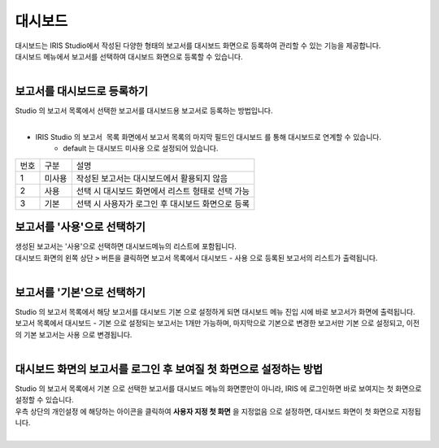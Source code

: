 대시보드
========================================

| 대시보드는 IRIS Studio에서 작성된 다양한 형태의 보고서를 대시보드 화면으로 등록하여 관리할 수 있는 기능을 제공합니다.
| 대시보드 메뉴에서 보고서를 선택하여 대시보드 화면으로 등록할 수 있습니다.
| 

.. image:: ./images/ko/dashboard/dashboard-1.png



보고서를 대시보드로 등록하기
.......................................................

| Studio 의 보고서 목록에서 선택한 보고서를 대시보드용 보고서로 등록하는 방법입니다.
|

-  IRIS Studio 의 ``보고서 목록`` 화면에서 보고서 목록의 마지막 필드인 ``대시보드`` 를 통해 대시보드로 연계할 수 있습니다. 
    - default 는 대시보드 ``미사용`` 으로 설정되어 있습니다.

.. image:: ./images/ko/dashboard/dash01.png


========  ==================================  =====================================================================================================================================================================================
번호      구분                                설명
--------  ----------------------------------  -------------------------------------------------------------------------------------------------------------------------------------------------------------------------------------
1         미사용                              작성된 보고서는 대시보드에서 활용되지 않음
2         사용                                선택 시 대시보드 화면에서 리스트 형태로 선택 가능
3         기본                                선택 시 사용자가 로그인 후 대시보드 화면으로 등록
========  ==================================  =====================================================================================================================================================================================


보고서를 '사용'으로 선택하기
.......................................................

| 생성된 보고서는 '사용'으로 선택하면 대시보드메뉴의 리스트에 포함됩니다. 

| 대시보드 화면의 왼쪽 상단 ``>`` 버튼을 클릭하면  보고서 목록에서 ``대시보드`` - ``사용`` 으로 등록된 보고서의 리스트가 출력됩니다.
|


보고서를 '기본'으로 선택하기
.......................................................

| Studio 의 보고서 목록에서 해당 보고서를 대시보드 ``기본`` 으로 설정하게 되면 대시보드 메뉴 진입 시에 바로 보고서가 화면에 출력됩니다. 
| 보고서 목록에서 ``대시보드`` - ``기본`` 으로 설정되는 보고서는 1개만 가능하며, 마지막으로 기본으로 변경한 보고서만 ``기본`` 으로 설정되고, 이전의 기본 보고서는 ``사용``  으로 변경됩니다.
|


대시보드 화면의 보고서를 로그인 후 보여질 첫 화면으로 설정하는 방법
...................................................................................................................

| Studio 의 보고서 목록에서 ``기본`` 으로 선택한 보고서를 대시보드 메뉴의 화면뿐만이 아니라, IRIS 에 로그인하면 바로 보여지는 첫 화면으로 설정할 수 있습니다.
| 우측 상단의 ``개인설정`` 에 해당하는 아이콘을 클릭하여 **사용자 지정 첫 화면** 을 ``지정없음``  으로 설정하면, 대시보드 화면이 첫 화면으로 지정됩니다.
|

.. image:: ./images/ko/dashboard/dashboard-2.png


